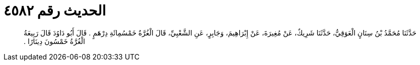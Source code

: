 
= الحديث رقم ٤٥٨٢

[quote.hadith]
حَدَّثَنَا مُحَمَّدُ بْنُ سِنَانٍ الْعَوَقِيُّ، حَدَّثَنَا شَرِيكٌ، عَنْ مُغِيرَةَ، عَنْ إِبْرَاهِيمَ، وَجَابِرٍ، عَنِ الشَّعْبِيِّ، قَالَ الْغُرَّةُ خَمْسُمِائَةِ دِرْهَمٍ ‏.‏ قَالَ أَبُو دَاوُدَ قَالَ رَبِيعَةُ الْغُرَّةُ خَمْسُونَ دِينَارًا ‏.‏
